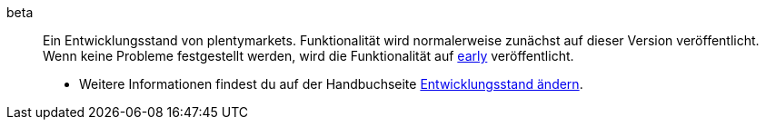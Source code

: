 [#beta]
beta:: Ein Entwicklungsstand von plentymarkets. Funktionalität wird normalerweise zunächst auf dieser Version veröffentlicht. Wenn keine Probleme festgestellt werden, wird die Funktionalität auf <<#early, early>> veröffentlicht. +
* Weitere Informationen findest du auf der Handbuchseite <<business-entscheidungen/systemadministration/versionszyklus#, Entwicklungsstand ändern>>.